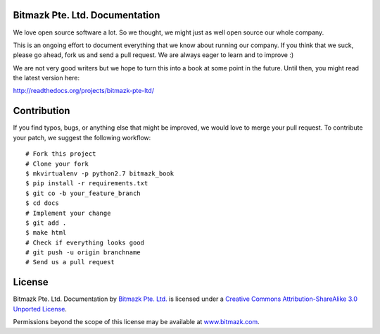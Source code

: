 Bitmazk Pte. Ltd. Documentation
================================

We love open source software a lot. So we thought, we might just as well open
source our whole company.

This is an ongoing effort to document everything that we know about running our
company. If you think that we suck, please go ahead, fork us and send a pull
request. We are always eager to learn and to improve :)

We are not very good writers but we hope to turn this into a book at some point
in the future. Until then, you might read the latest version here:

`<http://readthedocs.org/projects/bitmazk-pte-ltd/>`_

Contribution
=============

If you find typos, bugs, or anything else that might be improved, we would love
to merge your pull request. To contribute your patch, we suggest the following
workflow::

    # Fork this project
    # Clone your fork
    $ mkvirtualenv -p python2.7 bitmazk_book
    $ pip install -r requirements.txt
    $ git co -b your_feature_branch
    $ cd docs
    # Implement your change
    $ git add .
    $ make html
    # Check if everything looks good
    # git push -u origin branchname
    # Send us a pull request

License
========

.. image:: http://i.creativecommons.org/l/by-sa/3.0/88x31.png
    :alt: Creative Commons License
    :target: http://creativecommons.org/licenses/by-sa/3.0/

Bitmazk Pte. Ltd. Documentation by `Bitmazk Pte. Ltd.`_ is licensed under a
`Creative Commons Attribution-ShareAlike 3.0 Unported License`_.

Permissions beyond the scope of this license may be available at
`www.bitmazk.com`_.

.. _Bitmazk Pte. Ltd.: http://www.github.com/bitmazk/bitmazk-book
.. _Creative Commons Attribution-ShareAlike 3.0 Unported License: http://creativecommons.org/licenses/by-sa/3.0/
.. _www.bitmazk.com: http://www.bitmazk.com
